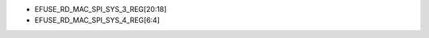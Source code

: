 - EFUSE\_RD\_MAC\_SPI\_SYS\_3\_REG[20:18]
- EFUSE\_RD\_MAC\_SPI\_SYS\_4\_REG[6:4]

.. flat-table:: Chip Revision Identification by eFuse Bits
   :header-rows: 2
   :widths: 2 5 1 1

   * - :rspan:`1`
     - :rspan:`1` eFuse Bit
     - :cspan:`1` Chip Revision
   * - v0.0
     - v1.0
   * - :rspan:`1` Major Number
     - EFUSE\_RD\_MAC\_SPI\_SYS\_3\_REG[19]
     - 0
     - 0
   * - EFUSE\_RD\_MAC\_SPI\_SYS\_3\_REG[18]
     - 0
     - 1
   * - :rspan:`3` Minor Number
     - EFUSE\_RD\_MAC\_SPI\_SYS\_3\_REG[20]
     - 0
     - 0
   * - EFUSE\_RD\_MAC\_SPI\_SYS\_4\_REG[6]
     - 0
     - 0
   * - EFUSE\_RD\_MAC\_SPI\_SYS\_4\_REG[5]
     - 0
     - 0
   * - EFUSE\_RD\_MAC\_SPI\_SYS\_4\_REG[4]
     - 0
     - 0
